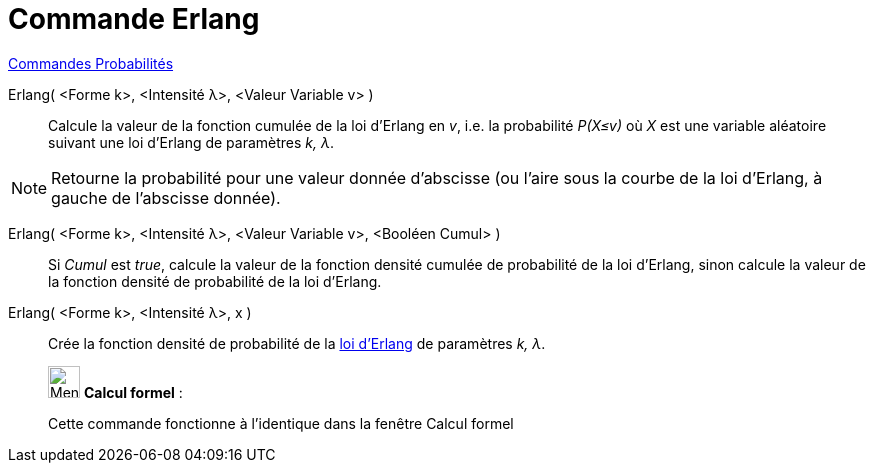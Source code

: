= Commande Erlang
:page-en: commands/Erlang
ifdef::env-github[:imagesdir: /fr/modules/ROOT/assets/images]

xref:commands/Commandes_Probabilités.adoc[ Commandes Probabilités]

Erlang( <Forme k>, <Intensité λ>, <Valeur Variable v> )::
  Calcule la valeur de la fonction cumulée de la loi d'Erlang en _v_, i.e. la probabilité _P(X≤v)_ où _X_ est une
  variable aléatoire suivant une loi d'Erlang de paramètres _k, λ_.

[NOTE]
====

Retourne la probabilité pour une valeur donnée d'abscisse (ou l'aire sous la courbe de la loi d'Erlang, à
gauche de l'abscisse donnée).

====

Erlang( <Forme k>, <Intensité λ>, <Valeur Variable v>, <Booléen Cumul> )::
  Si _Cumul_ est _true_, calcule la valeur de la fonction densité cumulée de probabilité de la loi d'Erlang, sinon
  calcule la valeur de la fonction densité de probabilité de la loi d'Erlang.

Erlang( <Forme k>, <Intensité λ>, x )::
  Crée la fonction densité de probabilité de la https://fr.wikipedia.org/Distribution_d%27Erlang[loi d'Erlang]
  de paramètres _k, λ_.

____________________________________________________________

image:32px-Menu_view_cas.svg.png[Menu view cas.svg,width=32,height=32] *Calcul formel* :

Cette commande fonctionne à l'identique dans la fenêtre Calcul formel

